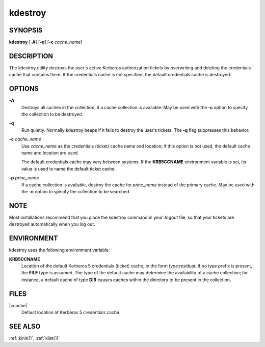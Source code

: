 .. _kdestroy(1):

kdestroy
========

SYNOPSIS
--------

**kdestroy**
[**-A**]
[**-q**]
[**-c** *cache_name*]


DESCRIPTION
-----------

The kdestroy utility destroys the user's active Kerberos authorization
tickets by overwriting and deleting the credentials cache that
contains them.  If the credentials cache is not specified, the default
credentials cache is destroyed.


OPTIONS
-------

**-A**
    Destroys all caches in the collection, if a cache collection is
    available.  May be used with the **-c** option to specify the
    collection to be destroyed.

**-q**
    Run quietly.  Normally kdestroy beeps if it fails to destroy the
    user's tickets.  The **-q** flag suppresses this behavior.

**-c** *cache_name*
    Use *cache_name* as the credentials (ticket) cache name and
    location; if this option is not used, the default cache name and
    location are used.

    The default credentials cache may vary between systems.  If the
    **KRB5CCNAME** environment variable is set, its value is used to
    name the default ticket cache.

**-p** *princ_name*
    If a cache collection is available, destroy the cache for
    *princ_name* instead of the primary cache.  May be used with the
    **-c** option to specify the collection to be searched.


NOTE
----

Most installations recommend that you place the kdestroy command in
your .logout file, so that your tickets are destroyed automatically
when you log out.


ENVIRONMENT
-----------

kdestroy uses the following environment variable:

**KRB5CCNAME**
    Location of the default Kerberos 5 credentials (ticket) cache, in
    the form *type*:*residual*.  If no *type* prefix is present, the
    **FILE** type is assumed.  The type of the default cache may
    determine the availability of a cache collection; for instance, a
    default cache of type **DIR** causes caches within the directory
    to be present in the collection.


FILES
-----

|ccache|
    Default location of Kerberos 5 credentials cache


SEE ALSO
--------

:ref:`kinit(1)`, :ref:`klist(1)`
